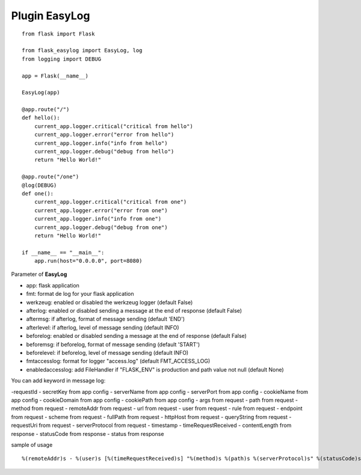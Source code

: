 Plugin EasyLog
==============

::

    from flask import Flask

    from flask_easylog import EasyLog, log
    from logging import DEBUG 

    app = Flask(__name__)

    EasyLog(app)
    
    @app.route("/")
    def hello():
        current_app.logger.critical("critical from hello")
        current_app.logger.error("error from hello")
        current_app.logger.info("info from hello")
        current_app.logger.debug("debug from hello")
        return "Hello World!"

    @app.route("/one")
    @log(DEBUG)
    def one():
        current_app.logger.critical("critical from one")
        current_app.logger.error("error from one")
        current_app.logger.info("info from one")
        current_app.logger.debug("debug from one")
        return "Hello World!"

    if __name__ == "__main__":
        app.run(host="0.0.0.0", port=8080)

Parameter of **EasyLog**

- app: flask application
- fmt: format de log for your flask application
- werkzeug: enabled or disabled the werkzeug logger (default False)
- afterlog: enabled or disabled sending a message at the end of response (default False)
- aftermsg: if afterlog, format of message sending (default 'END')
- afterlevel: if afterlog, level of message sending (default INFO)
- beforelog: enabled or disabled sending a message at the end of response (default False)
- beforemsg: if beforelog, format of message sending (default 'START')
- beforelevel: if beforelog, level of message sending (default INFO)
- fmtaccesslog: format for logger "access.log" (default FMT_ACCESS_LOG)
- enabledaccesslog: add FileHandler if "FLASK_ENV" is production and path value not null (default None)
    
You can add keyword in message log:

-requestId
- secretKey from app config
- serverName from app config
- serverPort from app config
- cookieName from app config
- cookieDomain from app config
- cookiePath from app config
- args from request
- path from request
- method from request
- remoteAddr from request
- url from request
- user from request
- rule from request
- endpoint from request
- scheme from request
- fullPath from request
- httpHost from request
- queryString from request
- requestUri from request
- serverProtocol from request
- timestamp
- timeRequestReceived
- contentLength from response
- statusCode from response
- status from response


sample of usage

::

    %(remoteAddr)s - %(user)s [%(timeRequestReceived)s] "%(method)s %(path)s %(serverProtocol)s" %(statusCode)s %(message)s %(timestamp).3f second(s)